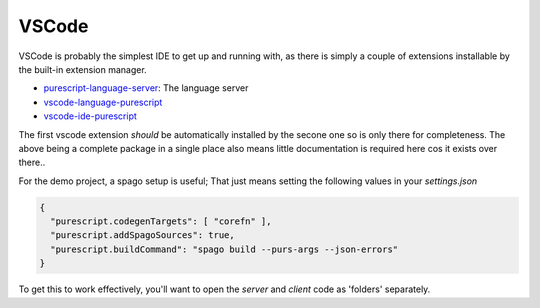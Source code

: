 VSCode
======

VSCode is probably the simplest IDE to get up and running with, as there is simply a couple of extensions installable by the built-in extension manager.

* `purescript-language-server <https://github.com/nwolverson/purescript-language-server>`_: The language server
* `vscode-language-purescript <https://github.com/nwolverson/vscode-language-purescript>`_
* `vscode-ide-purescript <https://github.com/nwolverson/vscode-ide-purescript>`_

The first vscode extension *should* be automatically installed by the secone one so is only there for completeness. The above being a complete package in a single place also means little documentation is required here cos it exists over there..

For the demo project, a spago setup is useful; That just means setting the following values in your *settings.json*

.. code-block:: json

  {
    "purescript.codegenTargets": [ "corefn" ],
    "purescript.addSpagoSources": true,
    "purescript.buildCommand": "spago build --purs-args --json-errors"
  }

To get this to work effectively, you'll want to open the *server* and *client* code as 'folders' separately.
